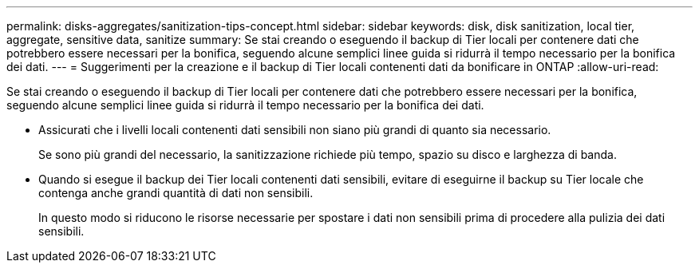 ---
permalink: disks-aggregates/sanitization-tips-concept.html 
sidebar: sidebar 
keywords: disk, disk sanitization, local tier, aggregate, sensitive data, sanitize 
summary: Se stai creando o eseguendo il backup di Tier locali per contenere dati che potrebbero essere necessari per la bonifica, seguendo alcune semplici linee guida si ridurrà il tempo necessario per la bonifica dei dati. 
---
= Suggerimenti per la creazione e il backup di Tier locali contenenti dati da bonificare in ONTAP
:allow-uri-read: 


[role="lead"]
Se stai creando o eseguendo il backup di Tier locali per contenere dati che potrebbero essere necessari per la bonifica, seguendo alcune semplici linee guida si ridurrà il tempo necessario per la bonifica dei dati.

* Assicurati che i livelli locali contenenti dati sensibili non siano più grandi di quanto sia necessario.
+
Se sono più grandi del necessario, la sanitizzazione richiede più tempo, spazio su disco e larghezza di banda.

* Quando si esegue il backup dei Tier locali contenenti dati sensibili, evitare di eseguirne il backup su Tier locale che contenga anche grandi quantità di dati non sensibili.
+
In questo modo si riducono le risorse necessarie per spostare i dati non sensibili prima di procedere alla pulizia dei dati sensibili.


